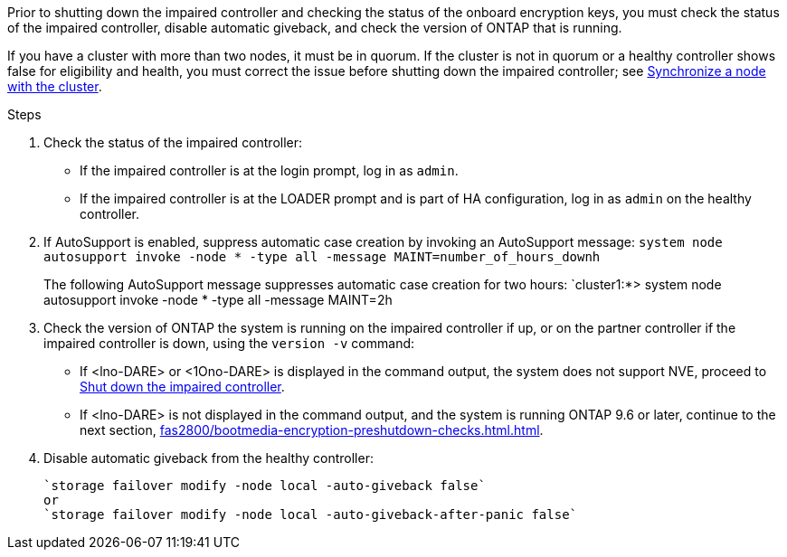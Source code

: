 Prior to shutting down the impaired controller and checking the status of the onboard encryption keys, you must check the status of the impaired controller, disable automatic giveback, and check the version of ONTAP that is running.

If you have a cluster with more than two nodes, it must be in quorum. If the cluster is not in quorum or a healthy controller shows false for eligibility and health, you must correct the issue before shutting down the impaired controller; see link:https://docs.netapp.com/us-en/ontap/system-admin/synchronize-node-cluster-task.html?q=Quorum[Synchronize a node with the cluster^].

.Steps

. Check the status of the impaired controller:
 ** If the impaired controller is at the login prompt, log in as `admin`.
 ** If the impaired controller is at the LOADER prompt and is part of HA configuration, log in as `admin` on the healthy controller.
. If AutoSupport is enabled, suppress automatic case creation by invoking an AutoSupport message: `system node autosupport invoke -node * -type all -message MAINT=number_of_hours_downh`
+
The following AutoSupport message suppresses automatic case creation for two hours: `cluster1:*> system node autosupport invoke -node * -type all -message MAINT=2h

. Check the version of ONTAP the system is running on the impaired controller if up, or on the partner controller if the impaired controller is down, using the `version -v` command:

 ** If <lno-DARE> or <1Ono-DARE> is displayed in the command output, the system does not support NVE, proceed to link:../fas2800/bootmedia-impaired-controller-shutdown.html[Shut down the impaired controller].
 ** If <lno-DARE> is not displayed in the command output, and the system is running ONTAP 9.6 or later, continue to the next section, <<fas2800/bootmedia-encryption-preshutdown-checks.html#check-nve-or-nse-on-systems-running-ontap-9-6-and-later>>.
 . Disable automatic giveback from the healthy controller: 

 `storage failover modify -node local -auto-giveback false`
 or
 `storage failover modify -node local -auto-giveback-after-panic false` 